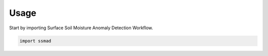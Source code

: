 =====
Usage
=====

Start by importing Surface Soil Moisture Anomaly Detection Workflow.

.. code-block:: python

    import ssmad
